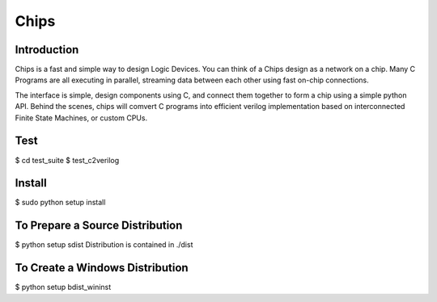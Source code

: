 Chips
=====

Introduction
------------

Chips is a fast and simple way to design Logic Devices. You can think of
a Chips design as a network on a chip. Many C Programs are all executing in
parallel, streaming data between each other using fast on-chip connections.

The interface is simple, design components using C, and connect them together
to form a chip using a simple python API. Behind the scenes, chips will comvert
C programs into efficient verilog implementation based on interconnected Finite
State Machines, or custom CPUs.

Test
----
$ cd test_suite
$ test_c2verilog

Install
-------
$ sudo python setup install

To Prepare a Source Distribution
--------------------------------
$ python setup sdist
Distribution is contained in ./dist

To Create a Windows Distribution
--------------------------------
$ python setup bdist_wininst
